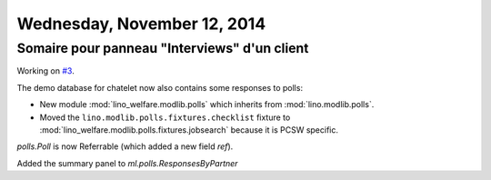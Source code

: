 ============================
Wednesday, November 12, 2014
============================

Somaire pour panneau "Interviews" d'un client
---------------------------------------------

Working on `#3 <https://trac.mylino.org/ticket/3>`_.

The demo database for chatelet now also contains some responses
to polls:

- New module :mod:`lino_welfare.modlib.polls` which inherits from
  :mod:`lino.modlib.polls`.
- Moved the ``lino.modlib.polls.fixtures.checklist``
  fixture to 
  :mod:`lino_welfare.modlib.polls.fixtures.jobsearch` because it
  is PCSW specific. 

`polls.Poll` is now Referrable (which added a new field `ref`).

Added the summary panel to `ml.polls.ResponsesByPartner`
